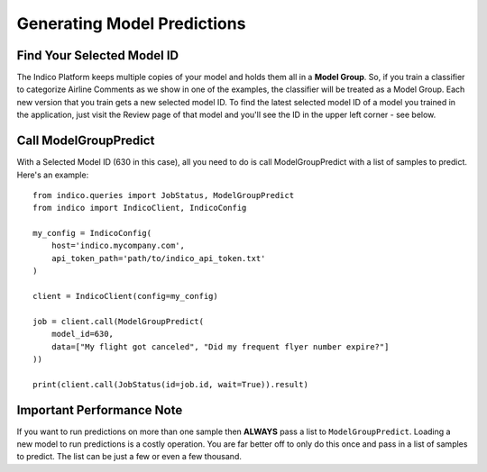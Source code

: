 Generating Model Predictions
****************************

Find Your Selected Model ID
===========================

The Indico Platform keeps multiple copies of your model and holds them all in a **Model Group**. So,
if you train a classifier to categorize Airline Comments as we show in one of the examples, the
classifier will be treated as a Model Group. Each new version that you train gets a new selected
model ID. To find the latest selected model ID of a model you trained in the application, just
visit the Review page of that model and you'll see the ID in the upper left corner - see below.

.. image:: model_id_review_screen.png


Call ModelGroupPredict
======================

With a Selected Model ID (630 in this case), all you need to do is call ModelGroupPredict with
a list of samples to predict.  Here's an example::

    from indico.queries import JobStatus, ModelGroupPredict
    from indico import IndicoClient, IndicoConfig

    my_config = IndicoConfig(
        host='indico.mycompany.com',
        api_token_path='path/to/indico_api_token.txt'
    )

    client = IndicoClient(config=my_config)
    
    job = client.call(ModelGroupPredict(
        model_id=630,
        data=["My flight got canceled", "Did my frequent flyer number expire?"]
    ))

    print(client.call(JobStatus(id=job.id, wait=True)).result)


Important Performance Note
==========================

If you want to run predictions on more than one sample then **ALWAYS** pass a list to ``ModelGroupPredict``.
Loading a new model to run predictions is a costly operation. You are far better off to only do this once
and pass in a list of samples to predict. The list can be just a few or even a few thousand.

